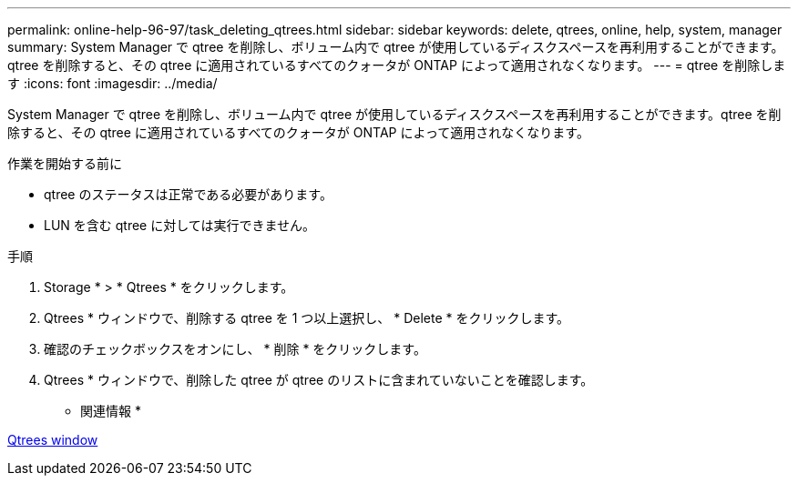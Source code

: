 ---
permalink: online-help-96-97/task_deleting_qtrees.html 
sidebar: sidebar 
keywords: delete, qtrees, online, help, system, manager 
summary: System Manager で qtree を削除し、ボリューム内で qtree が使用しているディスクスペースを再利用することができます。qtree を削除すると、その qtree に適用されているすべてのクォータが ONTAP によって適用されなくなります。 
---
= qtree を削除します
:icons: font
:imagesdir: ../media/


[role="lead"]
System Manager で qtree を削除し、ボリューム内で qtree が使用しているディスクスペースを再利用することができます。qtree を削除すると、その qtree に適用されているすべてのクォータが ONTAP によって適用されなくなります。

.作業を開始する前に
* qtree のステータスは正常である必要があります。
* LUN を含む qtree に対しては実行できません。


.手順
. Storage * > * Qtrees * をクリックします。
. Qtrees * ウィンドウで、削除する qtree を 1 つ以上選択し、 * Delete * をクリックします。
. 確認のチェックボックスをオンにし、 * 削除 * をクリックします。
. Qtrees * ウィンドウで、削除した qtree が qtree のリストに含まれていないことを確認します。


* 関連情報 *

xref:reference_qtrees_window.adoc[Qtrees window]
